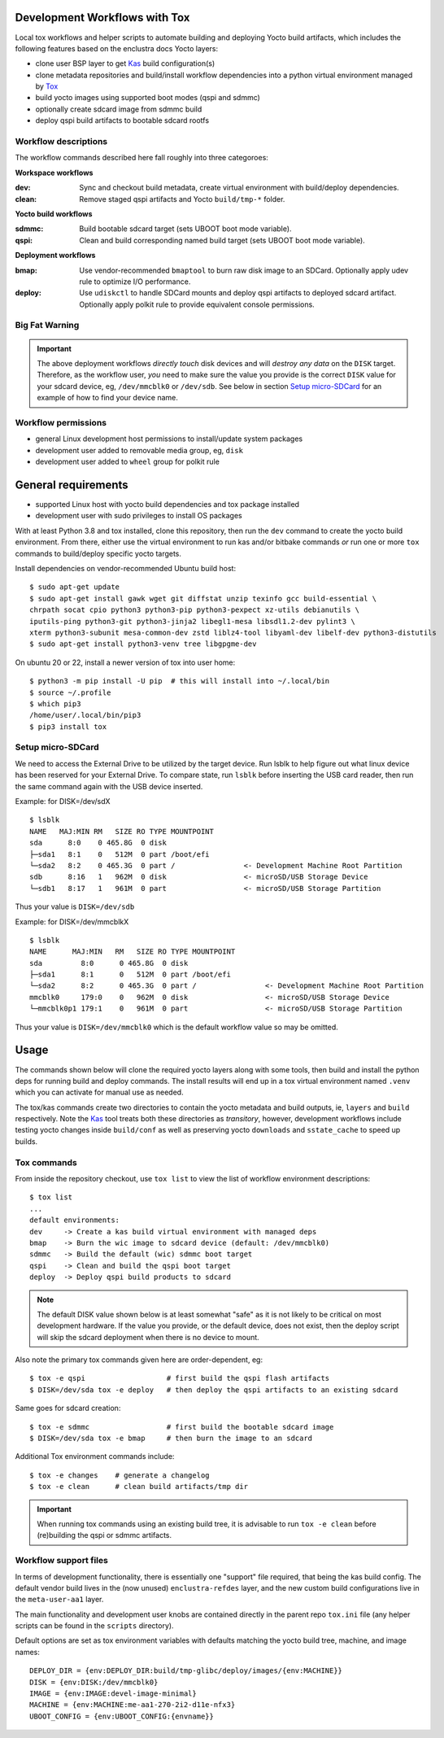 Development Workflows with Tox
==============================

Local tox workflows and helper scripts to automate building and deploying
Yocto build artifacts, which includes the following features based on the
enclustra docs Yocto layers:

* clone user BSP layer to get Kas_ build configuration(s)
* clone metadata repositories and build/install workflow dependencies
  into a python virtual environment managed by Tox_
* build yocto images using supported boot modes (qspi and sdmmc)
* optionally create sdcard image from sdmmc build
* deploy qspi build artifacts to bootable sdcard rootfs


.. _Tox: https://github.com/tox-dev/tox
.. _Kas: https://kas.readthedocs.io/en/latest/command-line.html


Workflow descriptions
---------------------

The workflow commands described here fall roughly into three categoroes:

**Workspace workflows**

:dev: Sync and checkout build metadata, create virtual environment with
      build/deploy dependencies.
:clean: Remove staged qspi artifacts and Yocto ``build/tmp-*`` folder.

**Yocto build workflows**

:sdmmc: Build bootable sdcard target (sets UBOOT boot mode variable).
:qspi: Clean and build corresponding named build target (sets UBOOT boot
       mode variable).

**Deployment workflows**

:bmap: Use vendor-recommended ``bmaptool`` to burn raw disk image to
       an SDCard. Optionally apply udev rule to optimize I/O performance.
:deploy: Use ``udiskctl`` to handle SDCard mounts and deploy qspi artifacts
         to deployed sdcard artifact. Optionally apply polkit rule to
         provide equivalent console permissions.

Big Fat Warning
---------------

.. important:: The above deployment workflows *directly touch* disk devices
               and will *destroy any data* on the ``DISK`` target. Therefore,
               as the workflow user, *you* need to make sure the value
               you provide is the correct ``DISK`` value for your sdcard
               device, eg, ``/dev/mmcblk0`` or ``/dev/sdb``. See below in
               section `Setup micro-SDCard`_ for an example of how to find
               your device name.

Workflow permissions
--------------------

* general Linux development host permissions to install/update system packages
* development user added to removable media group, eg, ``disk``
* development user added to ``wheel`` group for polkit rule


General requirements
====================

* supported Linux host with yocto build dependencies and tox package installed
* development user with sudo privileges to install OS packages

With at least Python 3.8 and tox installed, clone this repository, then run
the ``dev`` command to create the yocto build environment. From there, either
use the virtual environment to run kas and/or bitbake commands *or* run one
or more ``tox`` commands to build/deploy specific yocto targets.

Install dependencies on vendor-recommended Ubuntu build host::

  $ sudo apt-get update
  $ sudo apt-get install gawk wget git diffstat unzip texinfo gcc build-essential \
  chrpath socat cpio python3 python3-pip python3-pexpect xz-utils debianutils \
  iputils-ping python3-git python3-jinja2 libegl1-mesa libsdl1.2-dev pylint3 \
  xterm python3-subunit mesa-common-dev zstd liblz4-tool libyaml-dev libelf-dev python3-distutils
  $ sudo apt-get install python3-venv tree libgpgme-dev

On ubuntu 20 or 22, install a newer version of tox into user home::

  $ python3 -m pip install -U pip  # this will install into ~/.local/bin
  $ source ~/.profile
  $ which pip3
  /home/user/.local/bin/pip3
  $ pip3 install tox

Setup micro-SDCard
------------------

We need to access the External Drive to be utilized by the target device.
Run lsblk to help figure out what linux device has been reserved for your
External Drive. To compare state, run ``lsblk`` before inserting the USB
card reader, then run the same command again with the USB device inserted.

Example: for DISK=/dev/sdX

::

  $ lsblk
  NAME   MAJ:MIN RM   SIZE RO TYPE MOUNTPOINT
  sda      8:0    0 465.8G  0 disk
  ├─sda1   8:1    0   512M  0 part /boot/efi
  └─sda2   8:2    0 465.3G  0 part /                <- Development Machine Root Partition
  sdb      8:16   1   962M  0 disk                  <- microSD/USB Storage Device
  └─sdb1   8:17   1   961M  0 part                  <- microSD/USB Storage Partition

Thus your value is ``DISK=/dev/sdb``

Example: for DISK=/dev/mmcblkX

::

  $ lsblk
  NAME      MAJ:MIN   RM   SIZE RO TYPE MOUNTPOINT
  sda         8:0      0 465.8G  0 disk
  ├─sda1      8:1      0   512M  0 part /boot/efi
  └─sda2      8:2      0 465.3G  0 part /                <- Development Machine Root Partition
  mmcblk0     179:0    0   962M  0 disk                  <- microSD/USB Storage Device
  └─mmcblk0p1 179:1    0   961M  0 part                  <- microSD/USB Storage Partition

Thus your value is ``DISK=/dev/mmcblk0`` which is the default workflow value
so may be omitted.


Usage
=====

The commands shown below will clone the required yocto layers along with some
tools, then build and install the python deps for running build and deploy
commands. The install results will end up in a tox virtual environment
named ``.venv`` which you can activate for manual use as needed.

The tox/kas commands create two directories to contain the yocto metadata
and build outputs, ie, ``layers`` and ``build`` respectively. Note the Kas_
tool treats both these directories as *transitory*, however, development
workflows include testing yocto changes inside ``build/conf`` as well as
preserving yocto ``downloads`` and ``sstate_cache`` to speed up builds.

Tox commands
------------

From inside the repository checkout, use  ``tox list`` to view the list of
workflow environment descriptions::

  $ tox list
  ...
  default environments:
  dev     -> Create a kas build virtual environment with managed deps
  bmap    -> Burn the wic image to sdcard device (default: /dev/mmcblk0)
  sdmmc   -> Build the default (wic) sdmmc boot target
  qspi    -> Clean and build the qspi boot target
  deploy  -> Deploy qspi build products to sdcard


.. note:: The default DISK value shown below is at least somewhat "safe"
          as it is not likely to be critical on most development hardware.
          If the value you provide, or the default device, does not exist,
          then the deploy script will skip the sdcard deployment when
          there is no device to mount.


Also note the primary tox commands given here are order-dependent, eg::

  $ tox -e qspi                   # first build the qspi flash artifacts
  $ DISK=/dev/sda tox -e deploy   # then deploy the qspi artifacts to an existing sdcard


Same goes for sdcard creation::

  $ tox -e sdmmc                  # first build the bootable sdcard image
  $ DISK=/dev/sda tox -e bmap     # then burn the image to an sdcard


Additional Tox environment commands include::

  $ tox -e changes    # generate a changelog
  $ tox -e clean      # clean build artifacts/tmp dir


.. important:: When running tox commands using an existing build tree, it is
               advisable to run ``tox -e clean`` before (re)building the qspi
               or sdmmc artifacts.


Workflow support files
----------------------

In terms of development functionality, there is essentially one "support"
file required, that being the kas build config. The default vendor build
lives in the (now unused) ``enclustra-refdes`` layer, and the new custom
build configurations live in the ``meta-user-aa1`` layer.

The main functionality and development user knobs are contained directly
in the parent repo ``tox.ini`` file (any helper scripts can be found in
the ``scripts`` directory).

Default options are set as tox environment variables with defaults matching
the yocto build tree, machine, and image names::

    DEPLOY_DIR = {env:DEPLOY_DIR:build/tmp-glibc/deploy/images/{env:MACHINE}}
    DISK = {env:DISK:/dev/mmcblk0}
    IMAGE = {env:IMAGE:devel-image-minimal}
    MACHINE = {env:MACHINE:me-aa1-270-2i2-d11e-nfx3}
    UBOOT_CONFIG = {env:UBOOT_CONFIG:{envname}}

